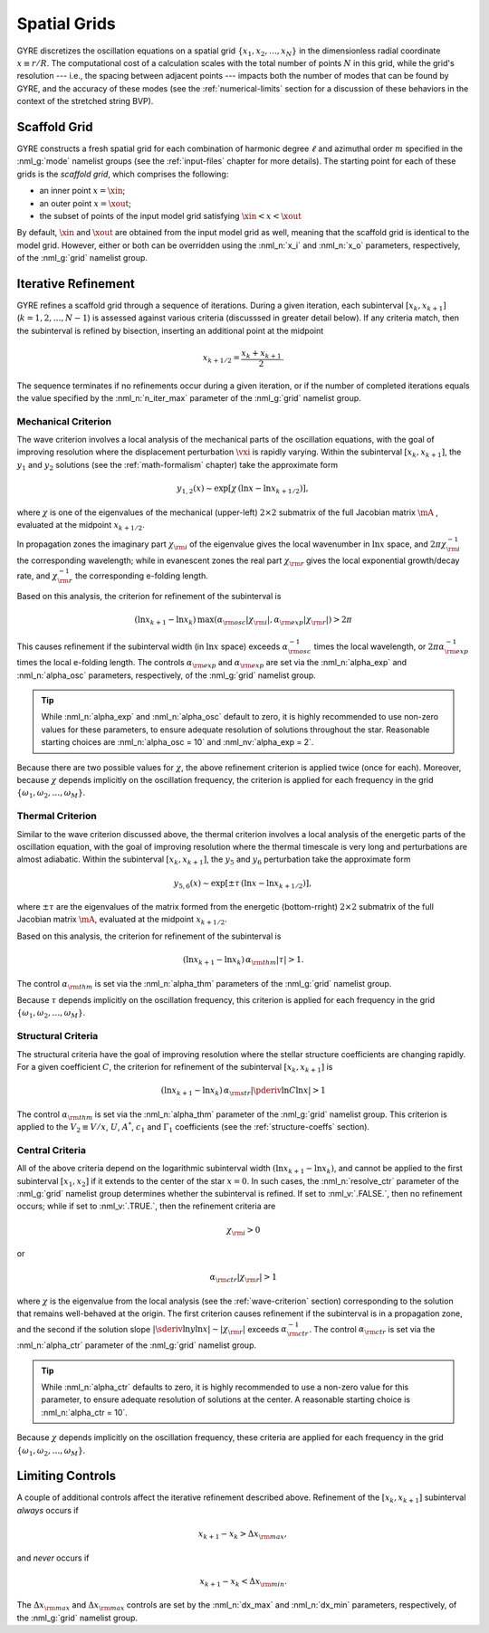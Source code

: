 .. _spatial-grids:

Spatial Grids
=============

GYRE discretizes the oscillation equations on a spatial grid
:math:`\{x_{1},x_{2},\ldots,x_{N}\}` in the dimensionless radial
coordinate :math:`x \equiv r/R`. The computational cost of a
calculation scales with the total number of points :math:`N` in this
grid, while the grid's resolution --- i.e., the spacing between
adjacent points --- impacts both the number of modes that can be found
by GYRE, and the accuracy of these modes (see the
:ref:`numerical-limits` section for a discussion of these behaviors in
the context of the stretched string BVP).

Scaffold Grid
-------------

GYRE constructs a fresh spatial grid for each combination of harmonic
degree :math:`\ell` and azimuthal order :math:`m` specified in the
:nml_g:`mode` namelist groups (see the :ref:`input-files` chapter for
more details). The starting point for each of these grids is the
*scaffold grid*, which comprises the following:

* an inner point :math:`x=\xin`;
* an outer point :math:`x=\xout`;
* the subset of points of the input model grid satisfying :math:`\xin <
  x < \xout`

By default, :math:`\xin` and :math:`\xout` are obtained from the input
model grid as well, meaning that the scaffold grid is identical to the
model grid. However, either or both can be overridden using the
:nml_n:`x_i` and :nml_n:`x_o` parameters, respectively, of the
:nml_g:`grid` namelist group.

Iterative Refinement
--------------------

GYRE refines a scaffold grid through a sequence of iterations. During
a given iteration, each subinterval :math:`[x_{k},x_{k+1}]`
(:math:`k=1,2,\ldots,N-1`) is assessed against various criteria
(discusssed in greater detail below). If any criteria match, then the
subinterval is refined by bisection, inserting an additional point at
the midpoint

.. math::

   x_{k+1/2} = \frac{x_{k} + x_{k+1}}{2}.

The sequence terminates if no refinements occur during a given
iteration, or if the number of completed iterations equals the value
specified by the :nml_n:`n_iter_max` parameter of the :nml_g:`grid`
namelist group.

.. _wave-criterion:

Mechanical Criterion
~~~~~~~~~~~~~~~~~~~~

The wave criterion involves a local analysis of the mechanical parts
of the oscillation equations, with the goal of improving resolution
where the displacement perturbation :math:`\vxi` is rapidly
varying. Within the subinterval :math:`[x_{k},x_{k+1}]`, the
:math:`y_{1}` and :math:`y_{2}` solutions (see the
:ref:`math-formalism` chapter) take the approximate form

.. math::

   y_{1,2}(x) \sim \exp [ \chi \, (\ln x - \ln x_{k+1/2}) ],

where :math:`\chi` is one of the eigenvalues of the mechanical
(upper-left) :math:`2 \times 2` submatrix of the full Jacobian matrix
:math:`\mA` , evaluated at the midpoint :math:`x_{k+1/2}`.

In propagation zones the imaginary part :math:`\chi_{\rm i}` of the
eigenvalue gives the local wavenumber in :math:`\ln x` space, and
:math:`2\pi \chi_{\rm i}^{-1}` the corresponding wavelength; while in
evanescent zones the real part :math:`\chi_{\rm r}` gives the local
exponential growth/decay rate, and :math:`\chi_{\rm r}^{-1}` the
corresponding e-folding length.

Based on this analysis, the criterion for refinement of the
subinterval is

.. math::

   ( \ln x_{k+1} - \ln x_{k} ) \, \max (\alpha_{\rm osc} |\chi_{\rm i}|, \alpha_{\rm exp} |\chi_{\rm r}|) > 2 \pi

This causes refinement if the subinterval width (in :math:`\ln x`
space) exceeds :math:`\alpha_{\rm osc}^{-1}` times the local
wavelength, or :math:`2\pi \alpha_{\rm exp}^{-1}` times the local
e-folding length. The controls :math:`\alpha_{\rm exp}` and
:math:`\alpha_{\rm exp}` are set via the :nml_n:`alpha_exp` and
:nml_n:`alpha_osc` parameters, respectively, of the :nml_g:`grid`
namelist group.

.. tip::

   While :nml_n:`alpha_exp` and :nml_n:`alpha_osc` default to zero, it
   is highly recommended to use non-zero values for these parameters,
   to ensure adequate resolution of solutions throughout the
   star. Reasonable starting choices are :nml_n:`alpha_osc = 10` and
   :nml_nv:`alpha_exp = 2`.

Because there are two possible values for :math:`\chi`, the above
refinement criterion is applied twice (once for each). Moreover,
because :math:`\chi` depends implicitly on the oscillation frequency,
the criterion is applied for each frequency in the grid
:math:`\{\omega_{1},\omega_{2},\ldots,\omega_{M}\}`.

.. _thermal-criterion:

Thermal Criterion
~~~~~~~~~~~~~~~~~

Similar to the wave criterion discussed above, the thermal criterion
involves a local analysis of the energetic parts of the oscillation
equation, with the goal of improving resolution where the thermal
timescale is very long and perturbations are almost adiabatic. Within
the subinterval :math:`[x_{k},x_{k+1}]`, the :math:`y_{5}` and
:math:`y_{6}` perturbation take the approximate form

.. math::

   y_{5,6}(x) \sim \exp [ \pm \tau \, (\ln x - \ln x_{k+1/2}) ],

where :math:`\pm\tau` are the eigenvalues of the matrix formed from
the energetic (bottom-rright) :math:`2 \times 2` submatrix of the full
Jacobian matrix :math:`\mA`, evaluated at the midpoint
:math:`x_{k+1/2}`.

Based on this analysis, the criterion for refinement of the
subinterval is

.. math::

   ( \ln x_{k+1} - \ln x_{k} ) \, \alpha_{\rm thm} |\tau| > 1.

The control :math:`\alpha_{\rm thm}` is set via the :nml_n:`alpha_thm`
parameters of the :nml_g:`grid` namelist group.

Because :math:`\tau` depends implicitly on the oscillation frequency,
this criterion is applied for each frequency in the grid
:math:`\{\omega_{1},\omega_{2},\ldots,\omega_{M}\}`.

.. _structural-criteria:

Structural Criteria
~~~~~~~~~~~~~~~~~~~

The structural criteria have the goal of improving resolution where
the stellar structure coefficients are changing rapidly. For a given
coefficient :math:`C`, the criterion for refinement of the subinterval
:math:`[x_{k},x_{k+1}]` is

.. math::

   ( \ln x_{k+1} - \ln x_{k} ) \, \alpha_{\rm str} \left| \pderiv{\ln C}{\ln x} \right| > 1

The control :math:`\alpha_{\rm thm}` is set via the :nml_n:`alpha_thm`
parameter of the :nml_g:`grid` namelist group. This criterion is
applied to the :math:`V_2 \equiv V/x`, :math:`U`, :math:`A^{*}`,
:math:`c_{1}` and :math:`\Gamma_{1}` coefficients (see the
:ref:`structure-coeffs` section).

.. _central-criteria:

Central Criteria
~~~~~~~~~~~~~~~~

All of the above criteria depend on the logarithmic subinterval width
:math:`(\ln x_{k+1} - \ln x_{k})`, and cannot be applied to the first
subinterval :math:`[x_{1},x_{2}]` if it extends to the center of the
star :math:`x = 0`. In such cases, the :nml_n:`resolve_ctr` parameter
of the :nml_g:`grid` namelist group determines whether the subinterval
is refined. If set to :nml_v:`.FALSE.`, then no refinement occurs;
while if set to :nml_v:`.TRUE.`, then the refinement criteria are

.. math::

   \chi_{\rm i} > 0

or

.. math::

   \alpha_{\rm ctr} | \chi_{\rm r} | > 1

where :math:`\chi` is the eigenvalue from the local analysis (see the
:ref:`wave-criterion` section) corresponding to the solution that
remains well-behaved at the origin. The first criterion causes
refinement if the subinterval is in a propagation zone, and the second
if the solution slope :math:`|\sderiv{\ln y}{\ln x}| \sim |\chi_{\rm
r}|` exceeds :math:`\alpha_{\rm ctr}^{-1}`. The control
:math:`\alpha_{\rm ctr}` is set via the :nml_n:`alpha_ctr` parameter
of the :nml_g:`grid` namelist group.

.. tip::

   While :nml_n:`alpha_ctr` defaults to zero, it is highly recommended
   to use a non-zero value for this parameter, to ensure adequate
   resolution of solutions at the center. A reasonable starting choice
   is :nml_n:`alpha_ctr = 10`.

Because :math:`\chi` depends implicitly on the oscillation frequency,
these criteria are applied for each frequency in the grid
:math:`\{\omega_{1},\omega_{2},\ldots,\omega_{M}\}`.

Limiting Controls
-----------------

A couple of additional controls affect the iterative refinement
described above. Refinement of the :math:`[x_{k},x_{k+1}]` subinterval
*always* occurs if

.. math::

   x_{k+1} - x_{k} > \Delta x_{\rm max},

and *never* occurs if

.. math::

   x_{k+1} - x_{k} < \Delta x_{\rm min}.

The :math:`\Delta x_{\rm max}` and :math:`\Delta x_{\rm max}` controls
are set by the :nml_n:`dx_max` and :nml_n:`dx_min` parameters,
respectively, of the :nml_g:`grid` namelist group.
